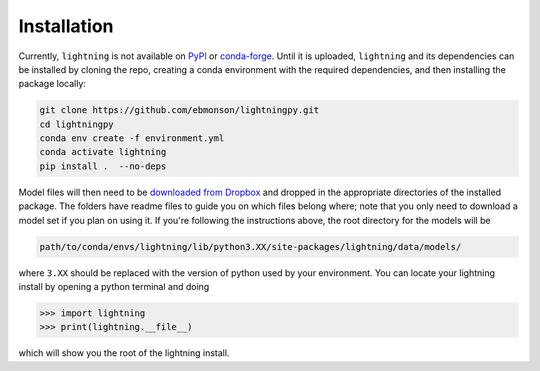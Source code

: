 Installation
============

Currently, ``lightning`` is not available on `PyPI <https://pypi.org/>`_ or `conda-forge <https://conda-forge.org/>`_.
Until it is uploaded, ``lightning`` and its dependencies can be installed by cloning the repo, creating a conda
environment with the required dependencies, and then installing the package locally:

.. code-block:: bash

    git clone https://github.com/ebmonson/lightningpy.git
    cd lightningpy
    conda env create -f environment.yml
    conda activate lightning
    pip install .  --no-deps

Model files will then need to be `downloaded from Dropbox`_ and dropped in the appropriate directories of the
installed package. The folders have readme files to guide you on which files belong where; note that you only need to
download a model set if you plan on using it. If you're following the instructions above, the root directory for the models will be

.. code-block:: bash

    path/to/conda/envs/lightning/lib/python3.XX/site-packages/lightning/data/models/

where ``3.XX`` should be replaced with the version of python used by your environment. You can locate your lightning install by opening a python terminal and doing

>>> import lightning
>>> print(lightning.__file__)

which will show you the root of the lightning install.

.. _downloaded from Dropbox: https://www.dropbox.com/scl/fo/is74ra0tc1t0jdo4dsntm/ADDNjrtxro2euqCWmYrCO0Y?rlkey=9v113nb8rqgl5zul6xawuwdde&st=kzgq6kxr&dl=0

